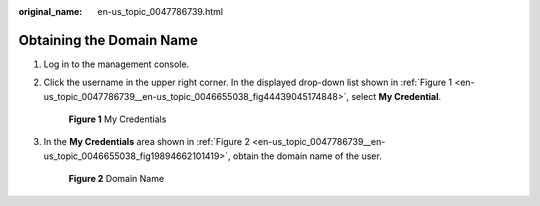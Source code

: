 :original_name: en-us_topic_0047786739.html

.. _en-us_topic_0047786739:

Obtaining the Domain Name
=========================

#. Log in to the management console.

#. Click the username in the upper right corner. In the displayed drop-down list shown in :ref:`Figure 1 <en-us_topic_0047786739__en-us_topic_0046655038_fig44439045174848>`, select **My Credential**.

   .. _en-us_topic_0047786739__en-us_topic_0046655038_fig44439045174848:

   .. figure:: /_static/images/en-us_image_0210223477.png
      :alt: **Figure 1** My Credentials

      **Figure 1** My Credentials

#. In the **My Credentials** area shown in :ref:`Figure 2 <en-us_topic_0047786739__en-us_topic_0046655038_fig19894662101419>`, obtain the domain name of the user.

   .. _en-us_topic_0047786739__en-us_topic_0046655038_fig19894662101419:

   .. figure:: /_static/images/en-us_image_0152924174.png
      :alt: **Figure 2** Domain Name

      **Figure 2** Domain Name
